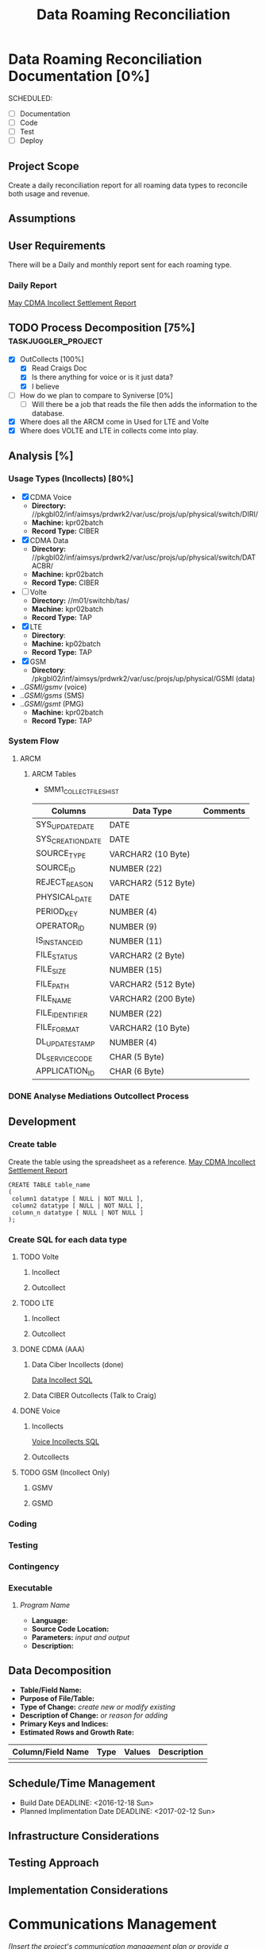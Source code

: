 #+STARTUP: overview
#+OPTIONS: d:nil
#+OPTIONS: toc:nil
#+TAGS: Presentation(p) noexport(n) taskjuggler_project(t) taskjuggler_resource(r) 
#+DRAWERS: PICTURE CLOSET 
#+PROPERTY: allocate_ALL dev doc test
#+STARTUP: hidestars hideblocks 
#+LaTeX_CLASS_OPTIONS: [12pt,twoside]
#+LATEX_HEADER: \usepackage{lscape} 
#+LATEX_HEADER: \usepackage{fancyhdr} 
#+LATEX_HEADER: \usepackage{multirow}
#+LATEX_HEADER: \usepackage{multicol}
#+BEGIN_LaTeX
\pagenumbering{}
#+END_LaTeX 
#+TITLE: Data Roaming Reconciliation
#+BEGIN_LaTeX
\newpage
\clearpage
% \addtolength{\oddsidemargin}{-.25in}
\addtolength{\oddsidemargin}{-.5in}
\addtolength{\evensidemargin}{-01.25in}
\addtolength{\textwidth}{1.4in}
\addtolength{\topmargin}{-1.25in}
\addtolength{\textheight}{2.45in}
\setcounter{tocdepth}{3}
\vspace*{1cm} 
\newpage
\pagenumbering{roman}
\setcounter{tocdepth}{2}
\pagestyle{fancy}
\fancyhf[ROF,LEF]{\bf\thepage}
\fancyhf[C]{}
#+END_LaTeX
#+TOC: headlines 2
#+BEGIN_LaTeX
\newpage
\pagenumbering{arabic}
#+END_LaTeX
:CLOSET:
  : Hours #+PROPERTY: Effort_ALL 1 2 3 4 5 6 7 8
  : Days  #+PROPERTY: Effort_ALL 1d 2d 3d 4d 5d 6d 7d 8d 9d
  : weeks #+PROPERTY: Effort_ALL 5d 10d 15d 20d 25d 30d 35d 40d 45d
  : #+PROPERTY: Effort_ALL 1d 2d 3d 4d 5d 6d 7d 8d 9d 10d 15d
  : #+COLUMNS: %30ITEM(Task) %6effort %13allocate %19blocker %9ordered

 : Add a Picture
 :   #+ATTR_LaTeX: width=13cm
 :   [[file:example_picture.png]]

 : New Page
 : \newpage
:END:
* Data Roaming Reconciliation Documentation [0%]
  SCHEDULED:
  - [ ] Documentation
  - [ ] Code
  - [ ] Test 
  - [ ] Deploy

** Project Scope
    Create a daily reconciliation report for all roaming data types to reconcile both usage and revenue.
** Assumptions
** User Requirements
   There will be a Daily and monthly report sent for each roaming type.
*** Daily Report
      [[file:docs/Settlement-416-515.xlsx][May CDMA Incollect Settlement Report]]
#+PROPERTY: Effort_ALL 1d 2d 3d 4d 5d 6d 7d 8d 9d 10d 15d
#+COLUMNS: %30ITEM(Task) %6effort %13allocate %19blocker %9ordered
** TODO Process Decomposition [75%] 			:taskjuggler_project:
   - [X] OutCollects [100%]
     - [X] Read Craigs Doc
     - [X] Is there anything for voice or is it just data?
     - [X] I believe 
   - [ ] How do we plan to compare to Syniverse [0%]
     - [ ] Will there be a job that reads the file then adds the information to the database.
   - [X] Where does all the ARCM come in 
     Used for LTE and Volte
   - [X] Where does VOLTE and LTE in collects come into play.
** Analysis [%]
   :PROPERTIES:
   :blocker:  start
   :ordered:  t
   :END:
*** Usage Types (Incollects) [80%]
     :PROPERTIES:
     :effort:   1.5d
     :END:
    - [X] CDMA Voice
      - *Directory:* //pkgbl02/inf/aimsys/prdwrk2/var/usc/projs/up/physical/switch/DIRI/
      - *Machine:* kpr02batch
      - *Record Type:* CIBER
    - [X] CDMA Data
      - *Directory:* //pkgbl02/inf/aimsys/prdwrk2/var/usc/projs/up/physical/switch/DATACBR/
      - *Machine:* kpr02batch
      - *Record Type:* CIBER
    - [ ] Volte
      - *Directory:* //m01/switchb/tas/
      - *Machine:* kpr02batch
      - *Record Type:* TAP
    - [X] LTE
      - *Directory*: 
      - *Machine:* kp02batch
      - *Record Type:* TAP
    - [X] GSM
      - *Directory*: /pkgbl02/inf/aimsys/prdwrk2/var/usc/projs/up/physical/GSMI (data)
	- ../GSMI/gsmv/ (voice)
	- ../GSMI/gsms/ (SMS)
	- ../GSMI/gsmt/ (PMG)
      - *Machine:* kpr02batch
      - *Record Type:* TAP
*** System Flow
***** ARCM
     #+ATTR_LaTeX: width=13cm
      [[file:docs/ARCM_Incollect.png]]
      :PROPERTIES:
      :effort:   4d
      :END:
****** ARCM Tables

       - SMM1_COLLECT_FILES_HIST
|-------------------+---------------------+------------|
| *Columns*         | *Data Type*         | *Comments* |
|-------------------+---------------------+------------|
| SYS_UPDATE_DATE   | DATE                |            |
| SYS_CREATION_DATE | DATE                |            |
| SOURCE_TYPE       | VARCHAR2 (10 Byte)  |            |
| SOURCE_ID         | NUMBER (22)         |            |
| REJECT_REASON     | VARCHAR2 (512 Byte) |            |
| PHYSICAL_DATE     | DATE                |            |
| PERIOD_KEY        | NUMBER (4)          |            |
| OPERATOR_ID       | NUMBER (9)          |            |
| IS_INSTANCE_ID    | NUMBER (11)         |            |
| FILE_STATUS       | VARCHAR2 (2 Byte)   |            |
| FILE_SIZE         | NUMBER (15)         |            |
| FILE_PATH         | VARCHAR2 (512 Byte) |            |
| FILE_NAME         | VARCHAR2 (200 Byte) |            |
| FILE_IDENTIFIER   | NUMBER (22)         |            |
| FILE_FORMAT       | VARCHAR2 (10 Byte)  |            |
| DL_UPDATE_STAMP   | NUMBER (4)          |            |
| DL_SERVICE_CODE   | CHAR (5 Byte)       |            |
| APPLICATION_ID    | CHAR (6 Byte)       |            |
|-------------------+---------------------+------------|

      :PROPERTIES:
      :effort:   2d
      :END:
*** DONE Analyse Mediations Outcollect Process
      :PROPERTIES:
      :effort:   3d
      :END:
** Development
   :PROPERTIES:
   :ordered:  t
   :blocker:  previous-sibling
   :END:
*** Create table
    Create the table using the spreadsheet as a reference.
    [[file:docs/Settlement-416-515.xlsx][May CDMA Incollect Settlement Report]]

    : CREATE TABLE table_name
    : ( 
    :  column1 datatype [ NULL | NOT NULL ],
    :  column2 datatype [ NULL | NOT NULL ],
    :  column_n datatype [ NULL | NOT NULL ]
    : );

*** Create SQL for each data type
    :PROPERTIES:
    :blocker:  start
    :ordered:  t
    :END:
**** TODO Volte
     :PROPERTIES:
     :ordered:  t
     :END:
***** Incollect
      :PROPERTIES:
      :effort:   5h
      :END:
***** Outcollect
      :PROPERTIES:
      :effort:   5h
      :END:
**** TODO LTE
     :PROPERTIES:
     :ordered:  t
     :END:
***** Incollect
      :PROPERTIES:
      :effort:   5h
      :END:
***** Outcollect
      :PROPERTIES:
      :effort:   5h
      :END:
**** DONE CDMA (AAA)
     :PROPERTIES:
     :ordered:  t
     :END:
***** Data Ciber Incollects (done)
      [[file:docs/CDMA_Data_Incollect.sql][Data Incollect SQL]]
      :PROPERTIES:
      :effort:   5h
      :END:
***** Data CIBER Outcollects (Talk to Craig)
      :PROPERTIES:
      :effort:   3d
      :END:
**** DONE Voice
     :PROPERTIES:
     :ordered:  t
     :END:
***** Incollects
      [[file:docs/CDMA_Voice_Incollect.sql][Voice Incollects SQL]]
      :PROPERTIES:
      :effort:   5h
      :END:
***** Outcollects
      :PROPERTIES:
      :effort:   3d
      :END:
**** TODO GSM (Incollect Only)
     :PROPERTIES:
     :ordered:  t
     :END:
***** GSMV
      :PROPERTIES:
      :effort:   5h
      :END:
***** GSMD
      :PROPERTIES:
      :effort:  5h 
      :END:
*** Coding
   :PROPERTIES:
   :effort:   15d
   :blocker:
   :END:
*** Testing
   :PROPERTIES:
   :effort:   5d
   :blocker:
   :END:
*** Contingency 
   :PROPERTIES:
   :effort:   10d
   :blocker:  previous-sibling
   :ordered:  t
   :END:

*** Executable
***** /Program Name/
    - *Language:*
    - *Source Code Location:*
    - *Parameters:* /input and output/
    - *Description:*

** Data Decomposition
   - *Table/Field Name:*
   - *Purpose of File/Table:*
   - *Type of Change:* /create new or modify existing/
   - *Description of Change:* /or reason for adding/
   - *Primary Keys and Indices:*
   - *Estimated Rows and Growth Rate:*
|-------------------+------+--------+-------------|
| Column/Field Name | Type | Values | Description |
|-------------------+------+--------+-------------|
|                   |      |        |             |
|-------------------+------+--------+-------------|

** Schedule/Time Management
  - Build Date
    DEADLINE: <2016-12-18 Sun>   
  - Planned Implimentation Date
    DEADLINE: <2017-02-12 Sun>
** Infrastructure Considerations
** Testing Approach
** Implementation Considerations
* Communications Management
   /[Insert the project's communication management plan or provide a reference to where it is stored.]/
** Communication Matrix
|-------------+----------+----------+-----------+---------------+---------------------|
| Stakeholder | Messages | Vehicles | Frequency | Communicators | Feedback Mechanisms |
|-------------+----------+----------+-----------+---------------+---------------------|
|             |          |          |           |               |                     |
|-------------+----------+----------+-----------+---------------+---------------------|

* Issue Management
   /[Insert the project's issue management plan or provide a reference to where it is stored.]/
** Issue Log
    /[The Issue Log is normally maintained as a separate document. Provide a reference to where it is stored.]/

* SOFTWARE CHANGES

#+BEGIN_LaTeX
\newpage
\begin{landscape} 
#+END_LaTeX
* TEST CONDITIONS
|--------------+---------------+------------------+-----------------------------------+------------------+----------------+-----------|
| Test Cond Id | Module Tested | Condition Tested | Test Data - Specify Modifications | Expected Results | Actual Results | Revw'd By |
|--------------+---------------+------------------+-----------------------------------+------------------+----------------+-----------|
|              |               |                  |                                   |                  |                |           |
|--------------+---------------+------------------+-----------------------------------+------------------+----------------+-----------|
#+BEGIN_LaTeX
\end{landscape} 
\newpage
#+END_LaTeX
* TEST EXECUTION RESULTS
